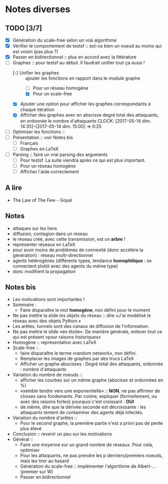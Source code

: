 * Notes diverses

** TODO [3/7]
 - [X] Génération du scale-free selon un vrai algorithme
 - [X] Vérifier le comportement de testsf :: est-ce bien un noeud au moins qui est voisin (pas plus ?)
 - [X] Passer en bidirectionnel :: plus en accord avec la littérature
 - [-] Graphes :: pour testsf au début. Il faudrait unifier tout ça aussi !
   + [-] Unifier les graphes :: ajouter les fonctions en rapport dans le module graphe
     * [ ] Pour un réseau homogène
     * [X] Pour un scale-free
   + [X] Ajouter une option pour afficher les graphes correspondants à chaque itération
   + [X] Afficher des graphes avec en abscisse degré total des attaquants, en ordonnée le nombre d'attaquants CLOCK: [2017-05-14 dim. 14:35]--[2017-05-14 dim. 15:00] =>  0:25
 - [-] Optimiser les fonctions ::
 - [ ] Présentation :: voir Notes bis
   + [ ] Français
   + [ ] Graphes en LaTeX
 - [-] Parsing :: faire un vrai parsing des arguments
   + [-] Pour testsf. La suite viendra après ce qui est plus important.
   + [ ] Pour un réseau homogène
   + [ ] Afficher l'aide correctement
     
** A lire
 - The Law of The Few - Goyal

** Notes
 - attaques sur les liens
 - diffusion, contagion dans un réseau
 - le réseau créé, avec cette transmission, est un *arbre* !
 - représenter réseaux en LaTeX
 - pour avoir moins de problèmes de connexité (donc accélère la génération) : réseau multi-directionnel
 - agents hétérogènes (différents types, tendance *homophilique* : se connectent plutôt avec des agents du même type)
 - donc modifient la propagation
   
** Notes bis
 - Les motivations sont importantes !
 - Sommaire :
   + Faire disparaître le mot *homogène*, non défini pour le moment
 - Ne pas mettre la slide les objets du réseau :: dire «J'ai modélisé le réseau avec des objets Python.»
 - Les arêtes, tunnels sont des canaux de diffusion de l'information.
 - Ne pas mettre le slide «en étoile». De manière générale, enlever tout ce qui est présent «pour raisons historiques»
 - Homogène :: représentation avec LaTeX
 - Scale-free ::
   + faire disparaître le terme «random network», non défini.
   + Remplacer les images de graphes par des trucs LaTeX
   + Afficher un graphe abscisses : Degré total des attaquants, ordonnée : nombre d'attaquants
 - Variation du nombre de noeuds ::
   + afficher les courbes sur un même graphe (abscisse et ordonnées en %)
   + «semble tendre vers une exponentielle» :: *NON*, ne pas affirmer de choses sans fondements. Par contre, expliquer (formellement, ou avec des raisons fortes) pourquoi c'est croissant : *OUI* 
   + de même, dire que la dérivée seconde est décroissante : les attaquants tentent de contaminer des agents déjà infectés.
 - Variation du nombre d'arêtes ::
   + Pour le second graphe, la première partie n'est a priori pas de pente plus élevé
 - Conclusion :: revenir un peu sur les motivations
 - Général ::
   + Faire une moyenne sur un grand nombre de réseaux. Pour cela, optimiser
   + Pour les attaquants, ne pas prendre les p derniers/premiers noeuds, mais les tirer au hasard
   + Génération du scale-free :: implémenter l'algorithme de Albert-... (premier sur W)
   + Passer en bidirectionnel
